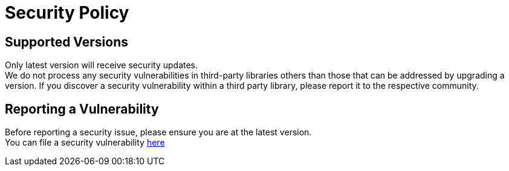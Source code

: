 = Security Policy

== Supported Versions
Only latest version will receive security updates. +
We do not process any security vulnerabilities in third-party libraries others than those that can be addressed by upgrading a version. If you discover a security vulnerability within a third party library, please report it to the respective community.

== Reporting a Vulnerability
Before reporting a security issue, please ensure you are at the latest version. +
You can file a security vulnerability https://github.com/qualersoft/robotframework-gradle-plugin/security/advisories/new[here]
